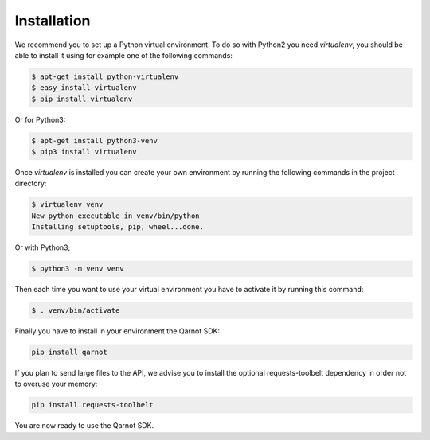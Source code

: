 Installation
============

We recommend you to set up a Python virtual environment.
To do so with Python2 you need `virtualenv`, you should be able to install it using for
example one of the following commands:

.. code-block:: bash

   $ apt-get install python-virtualenv
   $ easy_install virtualenv
   $ pip install virtualenv

Or for Python3:

.. code-block:: bash

   $ apt-get install python3-venv
   $ pip3 install virtualenv

Once `virtualenv` is installed you can create your own environment by running
the following commands in the project directory:

.. code-block:: bash

   $ virtualenv venv
   New python executable in venv/bin/python
   Installing setuptools, pip, wheel...done.

Or with Python3;

.. code-block:: bash

   $ python3 -m venv venv

Then each time you want to use your virtual environment you have to activate it
by running this command:

.. code-block:: bash

   $ . venv/bin/activate

Finally you have to install in your environment the Qarnot SDK:

.. code-block:: bash

   pip install qarnot

If you plan to send large files to the API, we advise you to install the
optional requests-toolbelt dependency in order not to overuse your memory:

.. code-block:: bash

   pip install requests-toolbelt

You are now ready to use the Qarnot SDK.
